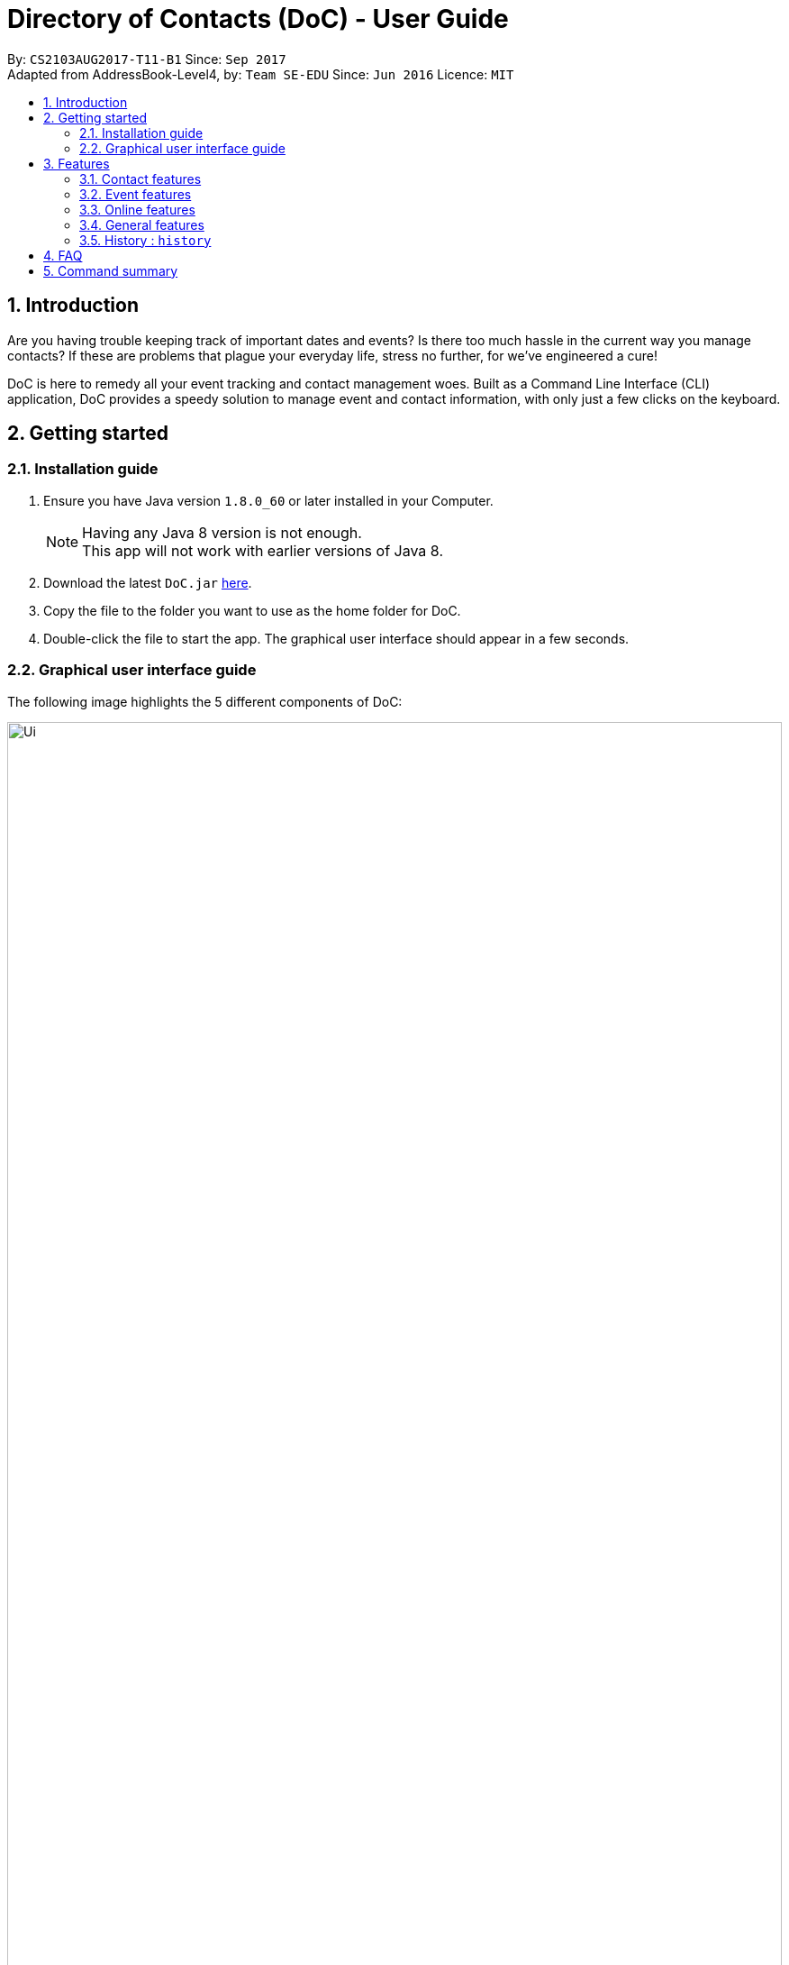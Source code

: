 = Directory of Contacts (DoC) - User Guide
:toc:
:toc-title:
:toc-placement: preamble
:sectnums:
:imagesDir: images
:stylesDir: stylesheets
:experimental:
ifdef::env-github[]
:tip-caption: :bulb:
:note-caption: :information_source:
endif::[]
:repoURL: https://github.com/CS2103AUG2017-T11-B1/main

By: `CS2103AUG2017-T11-B1`      Since: `Sep 2017` +
Adapted from AddressBook-Level4, by: `Team SE-EDU`      Since: `Jun 2016`      Licence: `MIT`

== Introduction
Are you having trouble keeping track of important dates and events? Is there too much hassle
in the current way you manage contacts? If these are problems that plague your everyday life, stress no further, for we've
engineered a cure!

DoC is here to remedy all your event tracking and contact management woes. Built as a Command Line Interface (CLI) application,
DoC provides a speedy solution to manage event and contact information, with only just a few clicks on the keyboard.

== Getting started
=== Installation guide
.  Ensure you have Java version `1.8.0_60` or later installed in your Computer.
+
[NOTE]
Having any Java 8 version is not enough. +
This app will not work with earlier versions of Java 8.
+
.  Download the latest `DoC.jar` link:{repoURL}/releases[here].
.  Copy the file to the folder you want to use as the home folder for DoC.
.  Double-click the file to start the app. The graphical user interface should appear in a few seconds.

=== Graphical user interface guide
The following image highlights the 5 different components of DoC: +

image::Ui.png[width="100%"]
Here's how you can use them: +

**Command box** +
Type your desired command into the `Command box` and press kbd:[Enter] to execute it. +
    e.g. typing *`help`* and pressing kbd:[Enter] will open the help window. +

**Status panel** +
The `Status panel` displays DoC's feedback on your latest command.

**Contacts panel** +
The `Contacts panel` displays a list of your contacts stored by DoC. All your contacts will be displayed and listed alphabetically by default.
Display customization can be achieved with commands `sort`, and `find`.

**Browser panel** +
The `Browser panel` is DoC's built-in browser that facilitates several cool features like the `location`, `email`, `import`
and `export` feature.

**Events panel** +
The `Events panel` displays your recorded events in the order of most urgent, coming soon, and overdue.


== Features

====
*Command Format*

* Words in `UPPER_CASE` are the parameters to be supplied by the user e.g. in `add n/NAME`, `NAME` is a parameter which can be used as `add n/John Doe`.
* Items in square brackets are optional e.g `n/NAME [t/TAG]` can be used as `n/John Doe t/friend` or as `n/John Doe`.
* Items with `…`​ after them can be used multiple times including zero times e.g. `[t/TAG]...` can be used as `{nbsp}` (i.e. 0 times), `t/friend`, `t/friend t/family` etc.
* Parameters can be in any order e.g. if the command specifies `n/NAME p/PHONE_NUMBER`, `p/PHONE_NUMBER n/NAME` is also acceptable.
====

=== Contact features
You can manage your contacts through the following commands:

==== Adding a contact: `add`

Adds a contact to the address book. +
Format: `add n/NAME p/PHONE_NUMBER e/EMAIL a/ADDRESS [t/TAG]...`

[TIP]
A contact can have any number of tags (including 0)

Examples:

* `add n/John Doe p/98765432 e/johnd@example.com a/John street, block 123, #01-01`
* `add n/Betsy Crowe t/friend e/betsycrowe@example.com a/Newgate Prison p/1234567 t/criminal`

**Picture guide**

<PICTURE GUIDE PENDING UI UPDATE>

==== Updating a person's profile picture: `updateProfilePic`

Updates the profile picture of a person. +
Format: `updateProfilePic INDEX [u/imageUrl]`

****
* Updates the profile picture of the person at the specified `INDEX`. The index refers to the index number shown in the last person listing. The index *must be a positive integer* 1, 2, 3, ...
* The index must be valid as well
* The `imageUrl` must be a valid one. It should start with `file:///` for images stored locally
* Or a valid web URL for an image stored on the internet
****

Examples:

* `updateProfilePic 1 u/file:///C:/Users/Bobby/image.jpg` +
Updates the profile picture of the 1st person to be the image at `file:///C:/Users/Bobby/image.jpg` +
* `updateProfilePic 2 u/http://www.google.com/images/image.png` +
Updates the profile picture of the 2nd person to be the image at `http://www.google.com/images/image.png` +

Picture Guide:

image::updateProfilePicImageExample.jpg[width="1000"]

As shown in the picture above, after entering the `updateProfilePic` command, the profile picture of the person at the specified index is updated to the image stored at the url specified.

==== Listing all persons : `list`

Display a list of all contacts currently stored in DoC. +
Format: `list`

**Picture guide** +

<PENDING UI UPDATE> +

As demonstrated in the picture guide, DoC will display a list of all contacts currently stored in DoC upon receiving the command `list`.

==== Finding persons by name and tags: `find`
Lists all contacts whose name or tags matches any of the given search terms. +
Format: `find TERM1 [MORE_TERMS]`


NOTE: * The search is case insensitive; e.g a search term of `hans` will match any contact name containing `Hans` +
 * Only full words will be matched; e.g a search term of `Han` will not match a contact name containing `Hans` +
 * Name of contacts can be matched partially; e.g a search term of `Han` will match the contact name `Han Solo`

*Picture Guide*

<PICTURE PENDING UI UPDATE>

As demonstrated by the picture guide above, entering the command `find Family han` displays all contacts with a tag or
part of name, matching any search term.

==== Selecting a contact : `select`

Selects the contact identified by the index number used in the last contact listing, and loads the Google search result of the contact. +
Format: `select INDEX` +
Refer to the following picture guide on how you can retrieve the INDEX of a contact: +

**Picture guide**

<PENDING UI UPDATE>

As demonstrated by the picture guide, you can first enter the command `list` to display a list of all contacts currently stored in DoC.
The numbers highlighted in red in the picture are the indexes of each contact.

==== Editing a person : `edit`

Edits an existing contact in the address book. +
Format: `edit INDEX [n/NAME] [p/PHONE] [e/EMAIL] [a/ADDRESS] [t/TAG]...`

****
* Edits the contact at the specified `INDEX`. The index refers to the index number shown in the last contact listing. The index *must be a positive integer* 1, 2, 3, ...
* At least one of the optional fields must be provided.
* Existing values will be updated to the input values.
* When editing tags, the existing tags of the contact will be removed i.e adding of tags is not cumulative.
* You can remove all the contact's tags by typing `t/` without specifying any tags after it.
****

Examples:

* `edit 1 p/91234567 e/johndoe@example.com` +
Edits the phone number and email address of the 1st contact to be `91234567` and `johndoe@example.com` respectively.
* `edit 2 n/Betsy Crower t/` +
Edits the name of the 2nd contact to be `Betsy Crower` and clears all existing tags.

**Picture guide**

<PICTURE GUIDE PENDING UI UPDATE>

==== Removing tags: `removeTag`

Finds contacts whose names or tags contain any of the given tag and removes that tag. +
Format: `removeTag KEYWORD`

****
* The search is case sensitive. e.g `family` will match `family`
* Only tag is searched.
* Only full words will be matched e.g. `Family` will not match `Families`
* Persons having that tag will be returned
****

Examples:

* `removeTag Friend` +
Returns `john` and `John Doe` with Friend tag removed

==== Deleting the profile picture of a contact : `deleteProfilePic`

Deletes the profile picture of the specified contact from the address book. +
Format: `deleteProfilePic INDEX`

****
* Deletes the profile picture of the contact at the specified `INDEX`.
* The index refers to the index number shown in the most recent listing.
* The index *must be a positive integer* 1, 2, 3, ...
* The index must be valid as well.
****

Examples:

* `list` +
`deleteProfilePic 2` +
Deletes the profile picture of the 2nd contact in the address book.
* `find Bobby` +
`deleteProfilePic 1` +
Deletes the profile picture of the 1st person in the results of the `find` command.

Picture Guide:

image::deleteProfilePicImageExample.jpg[width="1000"]

As shown in the picture above, after entering the `deleteProfilePic` command, the profile picture of the person at the specified index is reverted back to the default.

==== Deleting a contact : `delete`

Deletes the specified contact from the address book. +
Format: `delete INDEX`

****
* Deletes the contact at the specified `INDEX`.
* The index refers to the index number shown in the most recent listing.
* The index *must be a positive integer* 1, 2, 3, ...
****

Examples:

* `list` +
`delete 2` +
Deletes the 2nd contact in the address book.
* `find Betsy` +
`delete 1` +
Deletes the 1st contact in the results of the `find` command.

**Picture guide**

<PICTURE GUIDE PENDING UI UPDATE>

=== Event features
You can manage your events through the following commands:

==== Adding an event: `addE`

Adds an event to the address book. +
Format: `addE h/HEADER de/DESCRIPTION d/DATE`

[TIP]
The date must a valid date with format: year-month-day

Example:

* `addE h/Meeting de/Business meeting at in the afternoon at 2pm d/2017-11-20`

**Picture guide**

image::addEpic.png[width="1000"]

Your newly created event will be listed in the event panel and will be sorted based on its date. Thus, the earliest event will be displayed at the top of the panel.
As shown in the guide above, yellow panel indicates an event upcoming in 2 or less days, Green panel indicates an event that have yet to come (more than 2 days) and Red panel indicates that the event is already overdue.

==== Editing an event : `editE`

Edits an existing event in the address book. +
Format: `editE INDEX [h/HEADER] [de/DESCRIPTION] [d/DATE]`

****
* Edits the event at the specified `INDEX`. The index refers to the index number shown in the last event listing. The index *must be a positive integer* 1, 2, 3, ...
* At least one of the optional fields must be provided.
* The date must a valid date.
* Existing values will be updated to the input values.
****

Examples:

* `editE 1 h/Birthday party d/2017-06-12` +
Edits the header and date of the 1st event to be `Birthday party` and `2017-06-12` respectively.

**Picture guide**

<PICTURE GUIDE PENDING UI UPDATE>

==== Deleting an event : `deleteE`

Deletes the specified event from the address book. +
Format: `deleteE INDEX`

****
* Deletes the event at the specified `INDEX`.
* The index refers to the index number shown in the most recent listing.
* The index *must be a positive integer* 1, 2, 3, ...
****

Examples:

* `deleteE 3` +
Deletes the 3rd event in the address book.

**Picture guide**

<PICTURE GUIDE PENDING UI UPDATE>

=== Online features
These features allow you to further manage your DoC if you have access to the Internet:

==== Importing contacts: `import`

Imports contacts to DoC from Google Contacts. +
Format: `import`

WARNING: Number of contacts imported is limited to 1000 +


**Steps** +
**1.** Enter the `import` command +
**2.** Log in to your Google account on the in-built browser +
**3.** Grant permission to DoC to access your contacts +

**Picture guide**

image::importpic.png[width="1000"]

You can enter your credentials and grant permission to DoC to access your Google contacts, as highlighted by the
red boxes in the picture above.

==== Exporting contacts: `export`
Export your contacts from DoC to Google Contacts. +
Format: `export` +

**Steps** +
**1.** Enter the `export` command +
**2.** Log in to your Google account on the built-in browser +
**3.** Grant permission to DoC to access your contacts +

**Picture guide**

image::importpic.png[width="1000"]

You can enter your credentials and grant permission to DoC to access your Google contacts, as highlighted by the
red boxes in the picture above.

==== Locating a contact : `location`

Shows the address of the contact in Google Maps. +
Format: `location INDEX`


****
* Shows the address of the person at the specified `INDEX`. The index refers to the index number shown in the last person listing. The index *must be a positive integer* 1, 2, 3, ...
****

Examples:

* `location 1` +

**Picture guide**

image::Location_UG.PNG[width="1000"]

Shows the address of the 1st person in Google Maps as shown above.

==== Emailing a person : `email`

Emails an existing person/ a group in the address book. +
Format: `email [to/TO] [subject/SUBJECT] [body/BODY]`

****
* Email `to` must be provided.
* Email `subject` and `body` is optional.
* Email `to` contains either the `person's name` or a `tag name`.
* Email `subject` contains the subject of the email.
* Email `body` contains the body of the email.
****

Examples:

* `email to/friends subject/SUBJECT body/BODY` +
Opens the default emailing client and adds all the person who has the tag `friends` into the `to` area,
adds the `subject` as `SUBJECT` and `body` as `BODY` .

**Picture guide**

image::Email_UG.PNG[width="1000"]

* `email to/Adam` +
Opens the default emailing client and adds Adam to the `to` field and has the subject and body as null.

**Picture guide**

image::Email_UG_1.PNG[width="1000"]

=== General features
These are commands that can be used in managing both contacts and events:

==== Help : `help`
Displays this document. +
Format: `help`

=== History : `history`
Displays the history of commands you have entered, starting from the most recent one.  +
This feature can be accessed in two different ways: +

* Display the history of commands on the status bar +
Format: `history` +

* Paste previous commands directly to the command box +
Format: the kbd:[&uarr;] and kbd:[&darr;] arrows will paste the previous and next input respectively into the command box

==== Undoing previous command : `undo`

Reverses the changes made by the previous command entered. +
Format: `undo`

[NOTE]
====
Only these commmands are currently undoable: `add`, `addE`, `delete`, `deleteE`, `edit`, `editE` and `clear`.
====

**Picture guide**

<PENDING UI UPDATE> +

As demonstrated by the picture guide, a command of `delete 1`, deletes the contact listed with an index of 1. A subsequent `undo` command,
reverses the `delete 1` command by adding back the deleted contact.

==== Redoing the previously undone command : `redo`

Reverses the most recent `undo` command, if any. +
Format: `redo`

**Picture guide** +

<PENDING UI UPDATE>

As demonstrated by the picture guide, a command of 'delete 1' is first entered, deleting the contact listed with an index of 1.
An `undo` command is then entered, adding the deleted contact back to the list of contacts. Now, the `redo` command entered
simply deletes the contact with an index of 1 again.

==== Clearing all entries : `clear`

Clears all entries from the address book. +
Format: `clear`

==== Saving the data
All additions, deletions, and changes performed on the contacts stored in DoC are saved automatically.

==== Exiting the program : `exit`
Exits the program. +
Format: `exit`

== FAQ
****
*How do I transfer my data to another Computer?* +
Install the app in the other computer and overwrite the empty data file it creates with the file that contains the data of your previous Address Book folder.
****

== Command summary

* *Add* `add n/NAME p/PHONE_NUMBER e/EMAIL a/ADDRESS [t/TAG]...` +
e.g. `add n/James Ho p/22224444 e/jamesho@example.com a/123, Clementi Rd, 1234665 t/friend t/colleague`
* *AddE* `addE h/HEADER de/DESCRIPTION d/DATE` +
e.g. `addE h/Meeting de/Business meeting at work for upcoming project. d/2017-11-20`
* *Clear* : `clear`
* *Delete* : `delete INDEX` +
e.g. `delete 3`
* *DeleteE* : `deleteE INDEX` +
e.g. `deleteE 2`
* *DeleteProfilePic* : `deleteProfilePic INDEX` +
e.g. `deleteProfilePic 3`
* *Edit* : `edit INDEX [n/NAME] [p/PHONE_NUMBER] [e/EMAIL] [a/ADDRESS] [t/TAG]...` +
e.g. `edit 2 n/James Lee e/jameslee@example.com`
* *EditE* : `editE INDEX [h/HEADER] [de/DESCRIPTION] [d/DATE]` +
e.g. `editE 2 h/Party d/2018-01-12`
* *Find* : `find KEYWORD [MORE_KEYWORDS]` +
e.g. `find James Jake`
* *Help* : `help`
* *History* : `history`
* *Import* : `import`
* *List* : `list`
* *Location* : `location INDEX` +
e.g.`select 2`
* *Redo* : `redo`
* *Remove Tag* : `removeTag KEYWORD [MORE_KEYWORDS]` +
e.g. `removeTag friends family`
* *Select* : `select INDEX` +
e.g.`select 2`
* *Undo* : `undo`
* *UpdateProfilePic* : `updateProfilePic INDEX [u/imageUrl]` +
e.g. `updateProfilePic 1 u/file:///C:/Users/Bobby/image.jpg` +
e.g. `updateProfilePic 2 u/http://www.google.com/images/image.png` +



